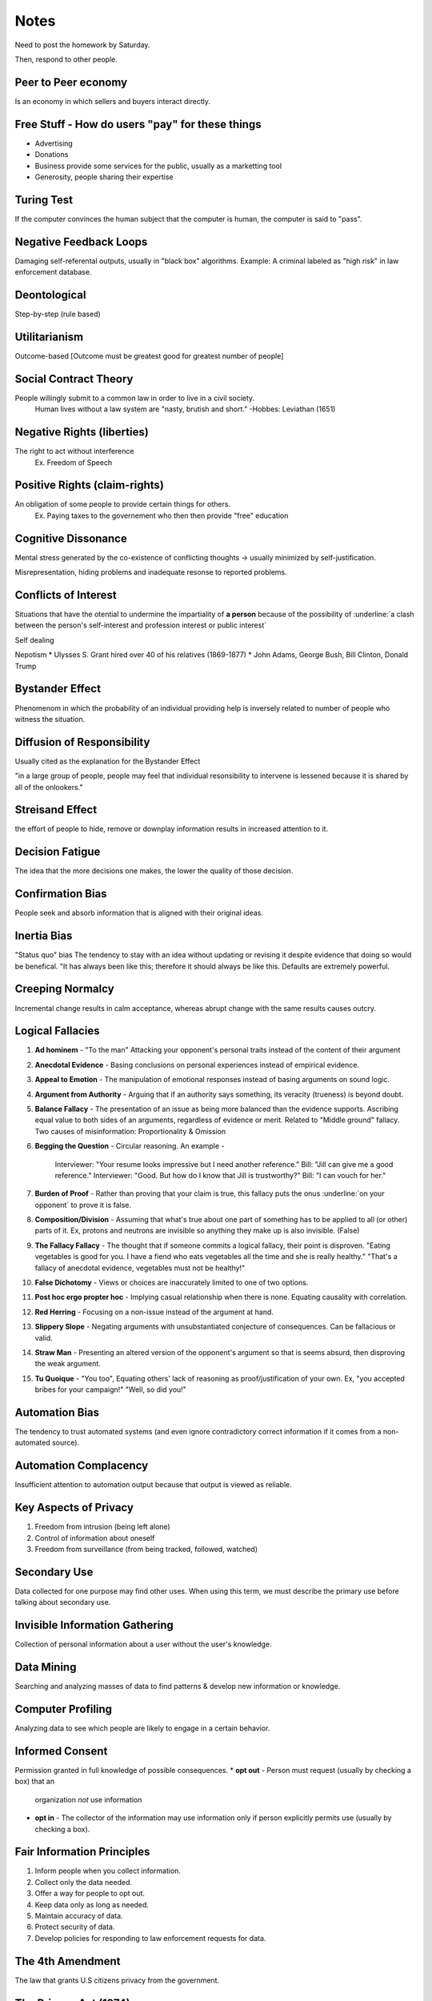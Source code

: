 Notes
=====
Need to post the homework by Saturday.

Then, respond to other people.


Peer to Peer economy
--------------------
Is an economy in which sellers and buyers interact directly.

Free Stuff - How do users "pay" for these things
------------------------------------------------
* Advertising
* Donations
* Business provide some services for the public, usually as a marketting tool
* Generosity, people sharing their expertise

Turing Test
-----------
If the computer convinces the human subject that the computer is human, the
computer is said to "pass".

Negative Feedback Loops
-----------------------
Damaging self-referental outputs, usually in "black box" algorithms.
Example: A criminal labeled as "high risk" in law enforcement database.

Deontological
-------------
Step-by-step (rule based)

Utilitarianism
--------------
Outcome-based
[Outcome must be greatest good for greatest number of people]

Social Contract Theory
----------------------
People willingly submit to a common law in order to live in a civil society.
  Human lives without a law system are "nasty, brutish and short."
  -Hobbes: Leviathan (1651)

Negative Rights (liberties)
---------------------------
The right to act without interference
  Ex. Freedom of Speech

Positive Rights (claim-rights)
------------------------------
An obligation of some people to provide certain things for others.
  Ex. Paying taxes to the governement who then then provide "free" education

Cognitive Dissonance
--------------------
Mental stress generated by the co-existence of conflicting thoughts -> usually
minimized by self-justification.

Misrepresentation, hiding problems and inadequate resonse to reported problems.

Conflicts of Interest
---------------------
Situations that have the otential to undermine the impartiality of **a person**
because of the possibility of :underline:`a clash between the person's self-interest and
profession interest or public interest`

Self dealing

Nepotism
* Ulysses S. Grant hired over 40 of his relatives (1869-1877)
* John Adams, George Bush, Bill Clinton, Donald Trump

Bystander Effect
----------------
Phenomenom in which the probability of an individual providing help is
inversely related to number of people who witness the situation.

Diffusion of Responsibility
---------------------------
Usually cited as the explanation for the Bystander Effect

"in a large group of people, people may feel that individual resonsibility to
intervene is lessened because it is shared by all of the onlookers."

Streisand Effect
----------------
the effort of people to hide, remove or downplay information results in
increased attention to it.

Decision Fatigue
----------------
The idea that the more decisions one makes, the lower the quality of those
decision.

Confirmation Bias
-----------------
People seek and absorb information that is aligned with their original ideas.

Inertia Bias
------------
"Status quo" bias
The tendency to stay with an idea without updating or revising it despite
evidence that doing so would be benefical.
"It has always been like this; therefore it should always be like this.
Defaults are extremely powerful.

Creeping Normalcy
-----------------
Incremental change results in calm acceptance, whereas abrupt change with the
same results causes outcry.

Logical Fallacies
-----------------
1. **Ad hominem** - "To the man" Attacking your opponent's personal traits
   instead of the content of their argument
2. **Anecdotal Evidence** - Basing conclusions on personal experiences instead
   of empirical evidence.
3. **Appeal to Emotion** - The manipulation of emotional responses instead of
   basing arguments on sound logic.
4. **Argument from Authority** - Arguing that if an authority says something,
   its veracity (trueness) is beyond doubt.
5. **Balance Fallacy** - The presentation of an issue as being more balanced
   than the evidence supports. Ascribing equal value to both sides of an
   arguments, regardless of evidence or merit. Related to "Middle ground"
   fallacy. Two causes of misinformation: Proportionality & Omission
6. **Begging the Question** - Circular reasoning. 
   An example -
    Interviewer: "Your resume looks impressive but I need another reference."
    Bill: "Jill can give me a good reference."
    Interviewer: "Good. But how do I know that Jill is trustworthy?"
    Bill: "I can vouch for her."
7. **Burden of Proof** - Rather than proving that your claim is true, this
   fallacy puts the onus :underline:`on your opponent` to prove it is false.
8. **Composition/Division** - Assuming that what's true about one part of
   something has to be applied to all (or other) parts of it. Ex, protons and
   neutrons are invisible so anything they make up is also invisible. (False)
9. **The Fallacy Fallacy** - The thought that if someone commits a logical
   fallacy, their point is disproven. "Eating vegetables is good for you. I
   have a fiend who eats vegetables all the time and she is really healthy."
   "That's a fallacy of anecdotal evidence, vegetables must not be healthy!"
10. **False Dichotomy** - Views or choices are inaccurately limited to one of
    two options.
11. **Post hoc ergo propter hoc** - Implying casual relationship when there is
    none. Equating causality with correlation.
12. **Red Herring** - Focusing on a non-issue instead of the argument at hand.
13. **Slippery Slope** - Negating arguments with unsubstantiated conjecture of
    consequences. Can be fallacious or valid.
14. **Straw Man** - Presenting an altered version of the opponent's argument so
    that is seems absurd, then disproving the weak argument.
15. **Tu Quoique** - "You too", Equating others' lack of reasoning as
    proof/justification of your own. Ex, "you accepted bribes for your
    campaign!" "Well, so did you!"

Automation Bias
---------------
The tendency to trust automated systems (and even ignore contradictory correct
information if it comes from a non-automated source).

Automation Complacency
----------------------
Insufficient attention to automation output because that output is viewed as
reliable.

Key Aspects of Privacy
----------------------
1. Freedom from intrusion (being left alone)
2. Control of information about oneself
3. Freedom from surveillance (from being tracked, followed, watched)

Secondary Use
-------------
Data collected for one purpose may find other uses.
When using this term, we must describe the primary use before talking about
secondary use.

Invisible Information Gathering
-------------------------------
Collection of personal information about a user without the user's knowledge.

Data Mining
-----------
Searching and analyzing masses of data to find patterns & develop new
information or knowledge.

Computer Profiling
------------------
Analyzing data to see which people are likely to engage in a certain behavior.

Informed Consent
----------------
Permission granted in full knowledge of possible consequences.
* **opt out** - Person must request (usually by checking a box) that an
  organization *not* use information
* **opt in** - The collector of the information may use information only if
  person explicitly permits use (usually by checking a box).

Fair Information Principles
---------------------------
1. Inform people when you collect information.
2. Collect only the data needed.
3. Offer a way for people to opt out.
4. Keep data only as long as needed.
5. Maintain accuracy of data.
6. Protect security of data.
7. Develop policies for responding to law enforcement requests for data.

The 4th Amendment
-----------------
The law that grants U.S citizens privacy from the government.

The Privacy Act (1974)
----------------------
* Limits disclosure of records held by agencies of the federal government to
  other agencies, organizations, and individuals, although...
* in an omission that disappointed privacy advocates and ignored the
  recommendations of the secretary's committee, it did not incorporate the
  private sector in its scope.
* As of 2007, Dept. of Homeland Security and ADIS are exempt.

Olmstead V. United States (1928)
--------------------------------
* Supreme Court **allowed** the use of **wiretaps** on telephone lines without
  a court order.
* Interpreted the Fourth Amendment to **apply only to physical intrusion** and
  only the search of seizure of material things, not conversations.
Applies to the federal government. Once a federal government has you personal
information, they aren't allowed to share that information with other agencies.

Katz V. United States (1967)
----------------------------
* Supreme Court reversed its position and rulled that the Fourth Amendment does
  apply to conversations.
* Court said that the Fourth Amendment protects people, not places. To intrude
  in a place where reasonable person has a **reasonable expectation of
  privacy** requires a court order.
* Reversal of the Olmstead V US decision.

Kyllo V. United States (2001)
-----------------------------
Court stated that where "the government uses a device that is not in General
Public Use, ... the surveillance is a "search" and a warrant must be obtained."

1968 Omnibus Crime Control and Safe Streats Act
-----------------------------------------------
* prohibits GOVERNMENT agencies from wiretapping without a warrant.
* codification of Katz V. United States (1967)

Electronic Communications Privacy Act of 1986 (ECPA)
----------------------------------------------------
extended the 1968 wiretapping laws to include electronic communications. 
Before ECPA, service providers who had your data relinquished your rights to
it.

Communications Assistance For Laws Enforcement Act (CALEA) 1994
---------------------------------------------------------------
Amended ECPA: requires telecom equipment to be designed to ensure that the
gov't can intercept telephone calls (with a court order or other
*authorization*). Has been upheld in several law suits.

National Security Agency (NSA)
------------------------------
"CALEA on steroids" - intelligence gathering agency
* 1952: Formed to intercept and decode WW2 messages, only allowed to spy on
  foreign entities
Patriot Act (2001): [Sec. 215] "the entirety of US communications may be
considered relevant to a terrorism investigation if it expected that even a
tiny minority may relate to terrorism" -> **US now included in NSA
surveillance**... but most civilians were unaware (until 2013). Main
surveillance provisions EXPIRED: June 1, 2015 -> USA freedom act

Foreign Intelligence Surveillance Act (FISA) 1978:
--------------------------------------------------
* established oversight court for the NSA
  * Both are government entities
  * Judges appointed, not elected
  * aggregate numbers submitted to congress once/year.
  * Section 702 of FISA update in 2008 allows for warrantless surveillance of
    Americans online.

Rule 41
-------
* Set procedural guidelines for courts (what time they open, which holidays the
  courts are closed, etc.)
* The DOJ wants to "update" Rule 41 with extensive surveillance permissions for
  law enforcement
  * Hiding one's ID online would constitute probable cause for a warrant to
    remotely hack the computer (using a VPN)
  * Any computeer that is part of a botnet system would be fair game for
    surveillance and remote hacking.

Telecommunications Act of 1996 (Part 1)
---------------------------------------
2002 update: Changed regulatory structure of telephone services: ISPs are info
services, not common carriers -> they are not subject to regulation by the FCC
-> ISPs can do/charge what they want.
(Part 2)
"NO PROVIDER... of interactive computer services SHALL BE TREATED AS A
PUBLISHER of any information provided by another information - content
provider."

Chilling Effect
---------------
Discouragement/suppression of legal behavior (including speech)

Communications Decency Act of 1996 (CDA) - X
--------------------------------------------
* First major Internet censorship law
* Made it a crime to make available to anyone under 18 any obscene or indecent
  communication. 

Children's Internet Protection Act of 2000 (CIPA)
-------------------------------------------------
* Requires schools and libraries that paticipate in certain federal programs to
  install filtering software.
* **Upheld in court**

Can-Spam Act 2003
-----------------
* Law against sending strangers adverts for porn or marketing stuff
* "Not illegal to send that stuff, but you have to follow certain rules."
* Criticized for not banning all spam, legitimized commercial spam

